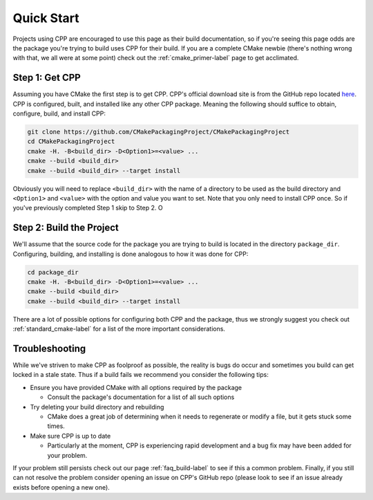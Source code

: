 .. _quick_start-label:

Quick Start
===========

Projects using CPP are encouraged to use this page as their build documentation,
so if you're seeing this page odds are the package you're trying to build uses
CPP for their build.  If you are a complete CMake newbie (there's nothing wrong
with that, we all were at some point) check out the :ref:`cmake_primer-label`
page to get acclimated.

Step 1: Get CPP
-----------------

Assuming you have CMake the first step is to get CPP.  CPP's official download
site is from the GitHub repo located
`here <https://github.com/CMakePackagingProject/CMakePackagingProject>`_.  CPP
is configured, built, and installed like any other CPP package.  Meaning the
following should suffice to obtain, configure, build, and install CPP:

.. code-block:: bash

   git clone https://github.com/CMakePackagingProject/CMakePackagingProject
   cd CMakePackagingProject
   cmake -H. -B<build_dir> -D<Option1>=<value> ...
   cmake --build <build_dir>
   cmake --build <build_dir> --target install

Obviously you will need to replace ``<build_dir>`` with the name of a directory
to be used as the build directory and ``<Option1>`` and ``<value>`` with the
option and value you want to set. Note that you only need to install CPP once.
So if you've previously completed Step 1 skip to Step 2.  O

Step 2: Build the Project
-------------------------

We'll assume that the source code for the package you are trying to build is
located in the directory ``package_dir``.  Configuring, building, and installing
is done analogous to how it was done for CPP:

.. code-block:: bash

   cd package_dir
   cmake -H. -B<build_dir> -D<Option1>=<value> ...
   cmake --build <build_dir>
   cmake --build <build_dir> --target install

There are a lot of possible options for configuring both CPP and the package,
thus we strongly suggest you check out :ref:`standard_cmake-label` for a list
of the more important considerations.

Troubleshooting
---------------

While we've striven to make CPP as foolproof as possible, the reality is bugs do
occur and sometimes you build can get locked in a stale state.  Thus if a build
fails we recommend you consider the following tips:

* Ensure you have provided CMake with all options required by the package

  * Consult the package's documentation for a list of all such options

* Try deleting your build directory and rebuilding

  * CMake does a great job of determining when it needs to regenerate or modify
    a file, but it gets stuck some times.

* Make sure CPP is up to date

  * Particularly at the moment, CPP is experiencing rapid development and a bug
    fix may have been added for your problem.

If your problem still persists check out our page :ref:`faq_build-label` to see
if this a common problem.  Finally, if you still can not resolve the problem
consider opening an issue on CPP's GitHub repo (please look to see if an issue
already exists before opening a new one).
